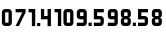 SplineFontDB: 3.2
FontName: MScoreTabulature
FullName: MScoreTabulature
FamilyName: MScoreTabulature
Weight: Regular
Copyright: Copyright (c) 2022, cantrellnm
UComments: "2022-9-8: Created with FontForge (http://fontforge.org)"
Version: 001.000
ItalicAngle: 0
UnderlinePosition: -203
UnderlineWidth: 101
Ascent: 1638
Descent: 410
InvalidEm: 0
LayerCount: 2
Layer: 0 0 "Back" 1
Layer: 1 0 "Fore" 0
XUID: [1021 627 1895816022 8960]
OS2Version: 0
OS2_WeightWidthSlopeOnly: 0
OS2_UseTypoMetrics: 1
CreationTime: 1662696321
ModificationTime: 1662877530
OS2TypoAscent: 0
OS2TypoAOffset: 1
OS2TypoDescent: 0
OS2TypoDOffset: 1
OS2TypoLinegap: 0
OS2WinAscent: 0
OS2WinAOffset: 1
OS2WinDescent: 0
OS2WinDOffset: 1
HheadAscent: 0
HheadAOffset: 1
HheadDescent: 0
HheadDOffset: 1
OS2Vendor: 'PfEd'
Lookup: 4 0 0 "'liga' Standard Ligatures lookup 0" { "'liga' Standard Ligatures lookup 1-0"  "'liga' Standard Ligatures lookup 1-1"  "'liga' Standard Ligatures lookup 1-2"  "'liga' Standard Ligatures lookup 1-3"  "'liga' Standard Ligatures lookup 1-4"  "'liga' Standard Ligatures lookup 1-5"  "'liga' Standard Ligatures lookup 1-6"  "'liga' Standard Ligatures lookup 1-7"  "'liga' Standard Ligatures lookup 1-8"  "'liga' Standard Ligatures lookup 1-9"  "'liga' Standard Ligatures lookup 2-0"  "'liga' Standard Ligatures lookup 2-1"  "'liga' Standard Ligatures lookup 2-2"  "'liga' Standard Ligatures lookup 2-3"  "'liga' Standard Ligatures lookup 2-4"  "'liga' Standard Ligatures lookup 2-5"  "'liga' Standard Ligatures lookup 2-6"  "'liga' Standard Ligatures lookup 2-7"  "'liga' Standard Ligatures lookup 2-8"  "'liga' Standard Ligatures lookup 2-9"  "'liga' Standard Ligatures lookup 3-0"  "'liga' Standard Ligatures lookup 3-1"  "'liga' Standard Ligatures lookup 3-2"  "'liga' Standard Ligatures lookup 3-3"  "'liga' Standard Ligatures lookup 3-4"  "'liga' Standard Ligatures lookup 3-5"  "'liga' Standard Ligatures lookup 3-6"  } ['liga' ('DFLT' <'dflt' > ) ]
MarkAttachClasses: 1
DEI: 91125
LangName: 1033
Encoding: ISO8859-1
UnicodeInterp: none
NameList: AGL For New Fonts
DisplaySize: -48
AntiAlias: 1
FitToEm: 0
WidthSeparation: 200
WinInfo: 54 27 9
BeginPrivate: 0
EndPrivate
BeginChars: 283 37

StartChar: zero
Encoding: 48 48 0
Width: 693
Flags: HW
HStem: 187 171<265.5 437.5> 871 171<265.5 437.5>
VStem: 96.5 171<359 871> 437.5 171<359 871>
LayerCount: 2
Fore
SplineSet
265 1042 m 2
 437 1042 l 2
 531 1042 607 965 607 871 c 2
 607 359 l 2
 607 265 531 187 437 187 c 2
 265 187 l 2
 171 187 97 265 97 359 c 2
 97 871 l 2
 97 965 171 1042 265 1042 c 2
265 871 m 1
 265 359 l 1
 437 359 l 1
 437 871 l 1
 265 871 l 1
EndSplineSet
EndChar

StartChar: one
Encoding: 49 49 1
Width: 1919
Flags: HW
HStem: 187 44G<1171 1342> 871 171<1000 1171>
VStem: 1000 341<871 1042> 1171 171<187 871>
LayerCount: 2
Fore
SplineSet
1483 1042 m 2
 1824 1042 l 1
 1824 871 l 1
 1483 871 l 1
 1483 699 l 1
 1655 699 l 2
 1749 699 1824 624 1824 530 c 2
 1824 359 l 2
 1824 265 1749 187 1655 187 c 2
 1483 187 l 2
 1389 187 1314 265 1314 359 c 2
 1314 871 l 2
 1314 965 1389 1042 1483 1042 c 2
1483 530 m 1
 1483 359 l 1
 1655 359 l 1
 1655 530 l 1
 1483 530 l 1
1042 440 m 1
 1042 359 l 0
 1042 265 967 187 873 187 c 2
 530 187 l 1
 530 359 l 1
 873 359 l 1
 873 530 l 1
 702 530 l 1
 702 699 l 1
 873 699 l 1
 873 871 l 1
 530 871 l 1
 530 1042 l 1
 873 1042 l 2
 967 1042 1042 967 1042 871 c 2
 1042 743 l 2
 1042 671 987 614 915 614 c 1
 987 614 1042 558 1042 486 c 2
 1042 440 l 1
80 1041 m 1
 421 1041 l 1
 421 187 l 1
 250 187 l 1
 250 870 l 1
 80 870 l 1
 80 1041 l 1
1097 347 m 1
 1257 347 l 1
 1257 187 l 1
 1097 187 l 1
 1097 347 l 1
EndSplineSet
EndChar

StartChar: two
Encoding: 50 50 2
Width: 1730
Flags: HW
LayerCount: 2
Fore
SplineSet
1290 1041 m 5
 1631 1041 l 5
 1631 187 l 5
 1460 187 l 5
 1460 870 l 5
 1290 870 l 5
 1290 1041 l 5
1042 440 m 1
 1042 359 l 0
 1042 265 967 187 873 187 c 2
 530 187 l 1
 530 359 l 1
 873 359 l 1
 873 530 l 1
 702 530 l 1
 702 699 l 1
 873 699 l 1
 873 871 l 1
 530 871 l 1
 530 1042 l 1
 873 1042 l 2
 967 1042 1042 967 1042 871 c 2
 1042 743 l 2
 1042 671 987 614 915 614 c 1
 987 614 1042 558 1042 486 c 2
 1042 440 l 1
80 1041 m 1
 421 1041 l 1
 421 187 l 1
 250 187 l 1
 250 870 l 1
 80 870 l 1
 80 1041 l 1
1097 347 m 5
 1257 347 l 5
 1257 187 l 5
 1097 187 l 5
 1097 347 l 5
EndSplineSet
EndChar

StartChar: three
Encoding: 51 51 3
Width: 2013
Flags: HW
LayerCount: 2
Fore
SplineSet
1146 358 m 5
 1306 358 l 5
 1306 187 l 5
 1146 187 l 5
 1146 358 l 5
1414 1041 m 5
 1754 1041 l 6
 1848 1041 1926 964 1926 870 c 6
 1926 699 l 6
 1926 605 1848 529 1754 529 c 6
 1584 529 l 5
 1584 358 l 5
 1926 358 l 5
 1926 187 l 5
 1584 187 l 5
 1414 187 l 5
 1414 529 l 6
 1414 623 1490 699 1584 699 c 6
 1754 699 l 5
 1754 870 l 5
 1414 870 l 5
 1414 1041 l 5
528 1041 m 5
 868 1041 l 6
 962 1041 1040 964 1040 870 c 6
 1040 699 l 6
 1040 605 962 529 868 529 c 6
 698 529 l 5
 698 358 l 5
 1040 358 l 5
 1040 187 l 5
 698 187 l 5
 528 187 l 5
 528 529 l 6
 528 623 604 699 698 699 c 6
 868 699 l 5
 868 870 l 5
 528 870 l 5
 528 1041 l 5
80 1041 m 5
 422 1041 l 5
 422 187 l 5
 250 187 l 5
 250 870 l 5
 80 870 l 5
 80 1041 l 5
EndSplineSet
EndChar

StartChar: four
Encoding: 52 52 4
Width: 2016
Flags: HW
LayerCount: 2
Fore
SplineSet
1758 187 m 6
 1418 187 l 5
 1418 358 l 5
 1758 358 l 5
 1758 529 l 5
 1588 529 l 6
 1494 529 1418 605 1418 699 c 6
 1418 870 l 6
 1418 964 1494 1041 1588 1041 c 6
 1758 1041 l 6
 1852 1041 1930 964 1930 870 c 6
 1930 358 l 6
 1930 264 1852 187 1758 187 c 6
1758 699 m 5
 1758 870 l 5
 1588 870 l 5
 1588 699 l 5
 1758 699 l 5
1130 355 m 5
 1290 355 l 5
 1290 187 l 5
 1130 187 l 5
 1130 355 l 5
705 1041 m 2
 876 1041 l 2
 970 1041 1047 964 1047 870 c 2
 1047 358 l 2
 1047 264 970 187 876 187 c 2
 705 187 l 2
 611 187 535 264 535 358 c 2
 535 870 l 2
 535 964 611 1041 705 1041 c 2
705 870 m 1
 705 358 l 1
 876 358 l 1
 876 870 l 1
 705 870 l 1
80 1041 m 1
 421 1041 l 1
 421 187 l 1
 251 187 l 1
 251 870 l 1
 80 870 l 1
 80 1041 l 1
EndSplineSet
EndChar

StartChar: five
Encoding: 53 53 5
Width: 1132
Flags: HW
LayerCount: 2
Fore
SplineSet
706 1041 m 6
 876 1041 l 6
 970 1041 1046 964 1046 870 c 6
 1046 358 l 6
 1046 264 970 187 876 187 c 6
 706 187 l 6
 612 187 534 264 534 358 c 6
 534 870 l 6
 534 964 612 1041 706 1041 c 6
706 870 m 5
 706 358 l 5
 876 358 l 5
 876 870 l 5
 706 870 l 5
80 1041 m 5
 422 1041 l 5
 422 187 l 5
 250 187 l 5
 250 870 l 5
 80 870 l 5
 80 1041 l 5
EndSplineSet
EndChar

StartChar: six
Encoding: 54 54 6
Width: 1571
Flags: HW
LayerCount: 2
Fore
SplineSet
695 359 m 1
 855 359 l 1
 855 187 l 1
 695 187 l 1
 695 359 l 1
964 1042 m 1
 1476 1042 l 1
 1476 871 l 1
 1134 871 l 1
 1134 699 l 1
 1305 699 l 2
 1399 699 1476 624 1476 530 c 2
 1476 359 l 2
 1476 265 1399 187 1305 187 c 2
 964 187 l 1
 964 359 l 1
 1305 359 l 1
 1305 530 l 1
 964 530 l 1
 964 1042 l 1
433 187 m 6
 92 187 l 5
 92 358 l 5
 433 358 l 5
 433 529 l 5
 263 529 l 6
 169 529 92 605 92 699 c 6
 92 870 l 6
 92 964 169 1041 263 1041 c 6
 433 1041 l 6
 527 1041 604 964 604 870 c 6
 604 358 l 6
 604 264 527 187 433 187 c 6
433 699 m 5
 433 870 l 5
 263 870 l 5
 263 699 l 5
 433 699 l 5
EndSplineSet
EndChar

StartChar: seven
Encoding: 55 55 7
Width: 690
Flags: HW
LayerCount: 2
Fore
SplineSet
433 187 m 6
 92 187 l 5
 92 358 l 5
 433 358 l 5
 433 529 l 5
 263 529 l 6
 169 529 92 605 92 699 c 6
 92 870 l 6
 92 964 169 1041 263 1041 c 6
 433 1041 l 6
 527 1041 604 964 604 870 c 6
 604 358 l 6
 604 264 527 187 433 187 c 6
433 699 m 5
 433 870 l 5
 263 870 l 5
 263 699 l 5
 433 699 l 5
EndSplineSet
EndChar

StartChar: eight
Encoding: 56 56 8
Width: 1582
Flags: HW
LayerCount: 2
Fore
SplineSet
266 530 m 5
 266 359 l 5
 437 359 l 5
 437 530 l 5
 266 530 l 5
266 871 m 5
 266 699 l 5
 437 699 l 5
 437 871 l 5
 266 871 l 5
390 187 m 5
 266 187 l 4
 172 187 95 263 95 359 c 6
 95 486 l 6
 95 558 152 614 224 614 c 5
 152 614 95 671 95 743 c 6
 95 871 l 6
 95 965 172 1042 266 1042 c 6
 437 1042 l 6
 531 1042 607 967 607 871 c 6
 607 743 l 6
 607 671 551 614 479 614 c 5
 551 614 607 558 607 486 c 6
 607 359 l 6
 607 265 531 187 437 187 c 6
 390 187 l 5
706 359 m 1
 866 359 l 1
 866 187 l 1
 706 187 l 1
 706 359 l 1
975 1042 m 1
 1487 1042 l 1
 1487 871 l 1
 1145 871 l 1
 1145 699 l 1
 1316 699 l 2
 1410 699 1487 624 1487 530 c 2
 1487 359 l 2
 1487 265 1410 187 1316 187 c 2
 975 187 l 1
 975 359 l 1
 1316 359 l 1
 1316 530 l 1
 975 530 l 1
 975 1042 l 1
EndSplineSet
EndChar

StartChar: nine
Encoding: 57 57 9
Width: 692
Flags: HW
LayerCount: 2
Fore
SplineSet
266 530 m 5
 266 359 l 5
 437 359 l 5
 437 530 l 5
 266 530 l 5
266 871 m 5
 266 699 l 5
 437 699 l 5
 437 871 l 5
 266 871 l 5
390 187 m 5
 266 187 l 4
 172 187 95 263 95 359 c 6
 95 486 l 6
 95 558 152 614 224 614 c 5
 152 614 95 671 95 743 c 6
 95 871 l 6
 95 965 172 1042 266 1042 c 6
 437 1042 l 6
 531 1042 607 967 607 871 c 6
 607 743 l 6
 607 671 551 614 479 614 c 5
 551 614 607 558 607 486 c 6
 607 359 l 6
 607 265 531 187 437 187 c 6
 390 187 l 5
EndSplineSet
EndChar

StartChar: _1_0
Encoding: 256 -1 10
Width: 1515
Flags: HW
LayerCount: 2
Fore
SplineSet
1079 1042 m 6
 1420 1042 l 5
 1420 871 l 5
 1079 871 l 5
 1079 699 l 5
 1250 699 l 6
 1344 699 1420 624 1420 530 c 6
 1420 359 l 6
 1420 265 1344 187 1250 187 c 6
 1079 187 l 6
 985 187 908 265 908 359 c 6
 908 871 l 6
 908 965 985 1042 1079 1042 c 6
1079 530 m 5
 1079 359 l 5
 1250 359 l 5
 1250 530 l 5
 1079 530 l 5
631 347 m 5
 791 347 l 5
 791 187 l 5
 631 187 l 5
 631 347 l 5
255 187 m 1
 83 187 l 1
 425 871 l 1
 83 871 l 1
 83 1042 l 1
 595 1042 l 1
 595 871 l 1
 255 187 l 1
EndSplineSet
LCarets2: 1 0
Ligature2: "'liga' Standard Ligatures lookup 1-0" one zero
EndChar

StartChar: _1_1
Encoding: 257 -1 11
Width: 1490
Flags: HW
LayerCount: 2
Fore
SplineSet
644 359 m 5
 806 359 l 5
 806 187 l 5
 644 187 l 5
 644 359 l 5
1405 440 m 5
 1405 359 l 4
 1405 265 1330 187 1236 187 c 6
 893 187 l 5
 893 359 l 5
 1236 359 l 5
 1236 530 l 5
 1065 530 l 5
 1065 699 l 5
 1236 699 l 5
 1236 871 l 5
 893 871 l 5
 893 1042 l 5
 1236 1042 l 6
 1330 1042 1405 967 1405 871 c 6
 1405 743 l 6
 1405 671 1350 614 1278 614 c 5
 1350 614 1405 558 1405 486 c 6
 1405 440 l 5
255 187 m 1
 83 187 l 1
 425 871 l 1
 83 871 l 1
 83 1042 l 1
 595 1042 l 1
 595 871 l 1
 255 187 l 1
EndSplineSet
LCarets2: 1 0
Ligature2: "'liga' Standard Ligatures lookup 1-1" one one
EndChar

StartChar: _1_2
Encoding: 258 -1 12
Width: 682
Flags: HW
LayerCount: 2
Fore
SplineSet
253 187 m 1
 83 187 l 1
 425 871 l 1
 83 871 l 1
 83 1042 l 1
 593 1042 l 1
 593 871 l 1
 253 187 l 1
EndSplineSet
LCarets2: 1 0
Ligature2: "'liga' Standard Ligatures lookup 1-2" one two
EndChar

StartChar: _1_3
Encoding: 259 -1 13
Width: 1590
Flags: HW
LayerCount: 2
Fore
SplineSet
1160 187 m 5
 989 187 l 5
 1330 871 l 5
 989 871 l 5
 989 1042 l 5
 1501 1042 l 5
 1501 871 l 5
 1160 187 l 5
700 347 m 5
 860 347 l 5
 860 187 l 5
 700 187 l 5
 700 347 l 5
268 1042 m 2
 609 1042 l 1
 609 871 l 1
 268 871 l 1
 268 699 l 1
 439 699 l 2
 533 699 609 624 609 530 c 2
 609 359 l 2
 609 265 533 187 439 187 c 2
 268 187 l 2
 174 187 97 265 97 359 c 2
 97 871 l 2
 97 965 174 1042 268 1042 c 2
268 530 m 1
 268 359 l 1
 439 359 l 1
 439 530 l 1
 268 530 l 1
EndSplineSet
LCarets2: 1 0
Ligature2: "'liga' Standard Ligatures lookup 1-3" one three
EndChar

StartChar: _1_4
Encoding: 260 -1 14
Width: 1579
Flags: HW
LayerCount: 2
Fore
SplineSet
268 1042 m 2
 609 1042 l 1
 609 871 l 1
 268 871 l 1
 268 699 l 1
 439 699 l 2
 533 699 609 624 609 530 c 2
 609 359 l 2
 609 265 533 187 439 187 c 2
 268 187 l 2
 174 187 97 265 97 359 c 2
 97 871 l 2
 97 965 174 1042 268 1042 c 2
268 530 m 1
 268 359 l 1
 439 359 l 1
 439 530 l 1
 268 530 l 1
712 359 m 5
 874 359 l 5
 874 187 l 5
 712 187 l 5
 712 359 l 5
972 1042 m 1
 1484 1042 l 1
 1484 871 l 1
 1142 871 l 1
 1142 699 l 1
 1314 699 l 2
 1408 699 1484 624 1484 530 c 2
 1484 359 l 2
 1484 265 1408 187 1314 187 c 2
 972 187 l 1
 972 359 l 1
 1314 359 l 1
 1314 530 l 1
 972 530 l 1
 972 1042 l 1
EndSplineSet
LCarets2: 1 0
Ligature2: "'liga' Standard Ligatures lookup 1-4" one four
EndChar

StartChar: _1_5
Encoding: 261 -1 15
Width: 1574
Flags: HW
LayerCount: 2
Fore
SplineSet
974 1041 m 5
 1316 1041 l 6
 1410 1041 1486 964 1486 870 c 6
 1486 699 l 6
 1486 605 1410 529 1316 529 c 6
 1146 529 l 5
 1146 358 l 5
 1486 358 l 5
 1486 187 l 5
 1146 187 l 5
 974 187 l 5
 974 529 l 6
 974 623 1052 699 1146 699 c 6
 1316 699 l 5
 1316 870 l 5
 974 870 l 5
 974 1041 l 5
700 347 m 5
 860 347 l 5
 860 187 l 5
 700 187 l 5
 700 347 l 5
268 1042 m 2
 609 1042 l 1
 609 871 l 1
 268 871 l 1
 268 699 l 1
 439 699 l 2
 533 699 609 624 609 530 c 2
 609 359 l 2
 609 265 533 187 439 187 c 2
 268 187 l 2
 174 187 97 265 97 359 c 2
 97 871 l 2
 97 965 174 1042 268 1042 c 2
268 530 m 1
 268 359 l 1
 439 359 l 1
 439 530 l 1
 268 530 l 1
EndSplineSet
LCarets2: 1 0
Ligature2: "'liga' Standard Ligatures lookup 1-5" one five
EndChar

StartChar: _1_6
Encoding: 262 -1 16
Width: 704
Flags: HW
LayerCount: 2
Fore
SplineSet
268 1042 m 6
 609 1042 l 5
 609 871 l 5
 268 871 l 5
 268 699 l 5
 439 699 l 6
 533 699 609 624 609 530 c 6
 609 359 l 6
 609 265 533 187 439 187 c 6
 268 187 l 6
 174 187 97 265 97 359 c 6
 97 871 l 6
 97 965 174 1042 268 1042 c 6
268 530 m 5
 268 359 l 5
 439 359 l 5
 439 530 l 5
 268 530 l 5
EndSplineSet
LCarets2: 1 0
Ligature2: "'liga' Standard Ligatures lookup 1-6" one six
EndChar

StartChar: _1_7
Encoding: 263 -1 17
Width: 1564
Flags: HW
LayerCount: 2
Fore
SplineSet
1128 1042 m 6
 1469 1042 l 5
 1469 871 l 5
 1128 871 l 5
 1128 699 l 5
 1299 699 l 6
 1393 699 1469 624 1469 530 c 6
 1469 359 l 6
 1469 265 1393 187 1299 187 c 6
 1128 187 l 6
 1034 187 957 265 957 359 c 6
 957 871 l 6
 957 965 1034 1042 1128 1042 c 6
1128 530 m 5
 1128 359 l 5
 1299 359 l 5
 1299 530 l 5
 1128 530 l 5
700 347 m 1
 860 347 l 1
 860 187 l 1
 700 187 l 1
 700 347 l 1
99 1042 m 1
 611 1042 l 1
 611 871 l 1
 269 871 l 1
 269 699 l 1
 440 699 l 2
 534 699 611 624 611 530 c 2
 611 359 l 2
 611 265 534 187 440 187 c 2
 99 187 l 1
 99 359 l 1
 440 359 l 1
 440 530 l 1
 99 530 l 1
 99 1042 l 1
EndSplineSet
LCarets2: 1 0
Ligature2: "'liga' Standard Ligatures lookup 1-7" one seven
EndChar

StartChar: _1_8
Encoding: 264 -1 18
Width: 1539
Flags: HW
LayerCount: 2
Fore
SplineSet
693 359 m 1
 855 359 l 1
 855 187 l 1
 693 187 l 1
 693 359 l 1
1454 440 m 1
 1454 359 l 0
 1454 265 1379 187 1285 187 c 2
 942 187 l 1
 942 359 l 1
 1285 359 l 1
 1285 530 l 1
 1114 530 l 1
 1114 699 l 1
 1285 699 l 1
 1285 871 l 1
 942 871 l 1
 942 1042 l 1
 1285 1042 l 2
 1379 1042 1454 967 1454 871 c 2
 1454 743 l 2
 1454 671 1399 614 1327 614 c 1
 1399 614 1454 558 1454 486 c 2
 1454 440 l 1
99 1042 m 5
 611 1042 l 5
 611 871 l 5
 269 871 l 5
 269 699 l 5
 440 699 l 6
 534 699 611 624 611 530 c 6
 611 359 l 6
 611 265 534 187 440 187 c 6
 99 187 l 5
 99 359 l 5
 440 359 l 5
 440 530 l 5
 99 530 l 5
 99 1042 l 5
EndSplineSet
LCarets2: 1 0
Ligature2: "'liga' Standard Ligatures lookup 1-8" one eight
EndChar

StartChar: _1_9
Encoding: 265 -1 19
Width: 706
Flags: HW
LayerCount: 2
Fore
SplineSet
99 1042 m 5
 611 1042 l 5
 611 871 l 5
 269 871 l 5
 269 699 l 5
 440 699 l 6
 534 699 611 624 611 530 c 6
 611 359 l 6
 611 265 534 187 440 187 c 6
 99 187 l 5
 99 359 l 5
 440 359 l 5
 440 530 l 5
 99 530 l 5
 99 1042 l 5
EndSplineSet
LCarets2: 1 0
Ligature2: "'liga' Standard Ligatures lookup 1-9" one nine
EndChar

StartChar: _2_0
Encoding: 266 -1 20
Width: 1533
Flags: HW
LayerCount: 2
Fore
SplineSet
1105 530 m 5
 1105 359 l 5
 1276 359 l 5
 1276 530 l 5
 1105 530 l 5
1105 871 m 5
 1105 699 l 5
 1276 699 l 5
 1276 871 l 5
 1105 871 l 5
1230 187 m 5
 1105 187 l 4
 1011 187 936 263 936 359 c 6
 936 486 l 6
 936 558 991 614 1063 614 c 5
 991 614 936 671 936 743 c 6
 936 871 l 6
 936 965 1011 1042 1105 1042 c 6
 1276 1042 l 6
 1370 1042 1448 967 1448 871 c 6
 1448 743 l 6
 1448 671 1390 614 1318 614 c 5
 1390 614 1448 558 1448 486 c 6
 1448 359 l 6
 1448 265 1368 187 1276 187 c 6
 1230 187 l 5
97 1042 m 1
 266 1042 l 1
 266 699 l 1
 437 699 l 1
 437 1042 l 1
 609 1042 l 1
 609 187 l 1
 437 187 l 1
 437 530 l 1
 97 530 l 1
 97 1042 l 1
692 347 m 5
 852 347 l 5
 852 187 l 5
 692 187 l 5
 692 347 l 5
EndSplineSet
LCarets2: 1 0
Ligature2: "'liga' Standard Ligatures lookup 2-0" two zero
EndChar

StartChar: _2_1
Encoding: 267 -1 21
Width: 1530
Flags: HW
LayerCount: 2
Fore
SplineSet
1094 1042 m 2
 1435 1042 l 1
 1435 871 l 1
 1094 871 l 1
 1094 699 l 1
 1265 699 l 2
 1359 699 1435 624 1435 530 c 2
 1435 359 l 2
 1435 265 1359 187 1265 187 c 2
 1094 187 l 2
 1000 187 923 265 923 359 c 2
 923 871 l 2
 923 965 1000 1042 1094 1042 c 2
1094 530 m 1
 1094 359 l 1
 1265 359 l 1
 1265 530 l 1
 1094 530 l 1
97 1042 m 5
 266 1042 l 5
 266 699 l 5
 437 699 l 5
 437 1042 l 5
 609 1042 l 5
 609 187 l 5
 437 187 l 5
 437 530 l 5
 97 530 l 5
 97 1042 l 5
692 347 m 5
 852 347 l 5
 852 187 l 5
 692 187 l 5
 692 347 l 5
EndSplineSet
LCarets2: 1 0
Ligature2: "'liga' Standard Ligatures lookup 2-1" two one
EndChar

StartChar: _2_2
Encoding: 268 -1 22
Width: 1498
Flags: HW
LayerCount: 2
Fore
SplineSet
887 1042 m 5
 1056 1042 l 5
 1056 699 l 5
 1227 699 l 5
 1227 1042 l 5
 1399 1042 l 5
 1399 187 l 5
 1227 187 l 5
 1227 530 l 5
 887 530 l 5
 887 1042 l 5
97 1042 m 1
 266 1042 l 1
 266 699 l 1
 437 699 l 1
 437 1042 l 1
 609 1042 l 1
 609 187 l 1
 437 187 l 1
 437 530 l 1
 97 530 l 1
 97 1042 l 1
692 347 m 5
 852 347 l 5
 852 187 l 5
 692 187 l 5
 692 347 l 5
EndSplineSet
LCarets2: 1 0
Ligature2: "'liga' Standard Ligatures lookup 2-2" two two
EndChar

StartChar: _2_3
Encoding: 269 -1 23
Width: 1338
Flags: HW
LayerCount: 2
Fore
SplineSet
898 1041 m 1
 1239 1041 l 1
 1239 187 l 1
 1068 187 l 1
 1068 870 l 1
 898 870 l 1
 898 1041 l 1
705 347 m 1
 865 347 l 1
 865 187 l 1
 705 187 l 1
 705 347 l 1
97 1042 m 5
 266 1042 l 5
 266 699 l 5
 437 699 l 5
 437 1042 l 5
 609 1042 l 5
 609 187 l 5
 437 187 l 5
 437 530 l 5
 97 530 l 5
 97 1042 l 5
EndSplineSet
LCarets2: 1 0
Ligature2: "'liga' Standard Ligatures lookup 2-3" two three
EndChar

StartChar: _2_4
Encoding: 270 -1 24
Width: 708
Flags: HW
LayerCount: 2
Fore
SplineSet
97 1042 m 5
 266 1042 l 5
 266 699 l 5
 437 699 l 5
 437 1042 l 5
 609 1042 l 5
 609 187 l 5
 437 187 l 5
 437 530 l 5
 97 530 l 5
 97 1042 l 5
EndSplineSet
LCarets2: 1 0
Ligature2: "'liga' Standard Ligatures lookup 2-4" two four
EndChar

StartChar: _2_5
Encoding: 271 -1 25
Width: 1581
Flags: HW
LayerCount: 2
Fore
SplineSet
1151 187 m 1
 980 187 l 1
 1321 871 l 1
 980 871 l 1
 980 1042 l 1
 1492 1042 l 1
 1492 871 l 1
 1151 187 l 1
691 347 m 1
 851 347 l 1
 851 187 l 1
 691 187 l 1
 691 347 l 1
605 440 m 5
 605 359 l 4
 605 265 530 187 436 187 c 6
 93 187 l 5
 93 359 l 5
 436 359 l 5
 436 530 l 5
 265 530 l 5
 265 699 l 5
 436 699 l 5
 436 871 l 5
 93 871 l 5
 93 1042 l 5
 436 1042 l 6
 530 1042 605 967 605 871 c 6
 605 743 l 6
 605 671 550 614 478 614 c 5
 550 614 605 558 605 486 c 6
 605 440 l 5
EndSplineSet
LCarets2: 1 0
Ligature2: "'liga' Standard Ligatures lookup 2-5" two five
EndChar

StartChar: _2_6
Encoding: 272 -1 26
Width: 1577
Flags: HW
LayerCount: 2
Fore
SplineSet
605 440 m 5
 605 359 l 4
 605 265 530 187 436 187 c 6
 93 187 l 5
 93 359 l 5
 436 359 l 5
 436 530 l 5
 265 530 l 5
 265 699 l 5
 436 699 l 5
 436 871 l 5
 93 871 l 5
 93 1042 l 5
 436 1042 l 6
 530 1042 605 967 605 871 c 6
 605 743 l 6
 605 671 550 614 478 614 c 5
 550 614 605 558 605 486 c 6
 605 440 l 5
711 359 m 1
 871 359 l 1
 871 187 l 1
 711 187 l 1
 711 359 l 1
970 1042 m 1
 1482 1042 l 1
 1482 871 l 1
 1140 871 l 1
 1140 699 l 1
 1311 699 l 2
 1405 699 1482 624 1482 530 c 2
 1482 359 l 2
 1482 265 1405 187 1311 187 c 2
 970 187 l 1
 970 359 l 1
 1311 359 l 1
 1311 530 l 1
 970 530 l 1
 970 1042 l 1
EndSplineSet
LCarets2: 1 0
Ligature2: "'liga' Standard Ligatures lookup 2-6" two six
EndChar

StartChar: _2_7
Encoding: 273 -1 27
Width: 1575
Flags: HW
LayerCount: 2
Fore
SplineSet
975 1041 m 1
 1317 1041 l 2
 1411 1041 1487 964 1487 870 c 2
 1487 699 l 2
 1487 605 1411 529 1317 529 c 2
 1147 529 l 1
 1147 358 l 1
 1487 358 l 1
 1487 187 l 1
 1147 187 l 1
 975 187 l 1
 975 529 l 2
 975 623 1053 699 1147 699 c 2
 1317 699 l 1
 1317 870 l 1
 975 870 l 1
 975 1041 l 1
701 347 m 1
 861 347 l 1
 861 187 l 1
 701 187 l 1
 701 347 l 1
605 440 m 5
 605 359 l 4
 605 265 530 187 436 187 c 6
 93 187 l 5
 93 359 l 5
 436 359 l 5
 436 530 l 5
 265 530 l 5
 265 699 l 5
 436 699 l 5
 436 871 l 5
 93 871 l 5
 93 1042 l 5
 436 1042 l 6
 530 1042 605 967 605 871 c 6
 605 743 l 6
 605 671 550 614 478 614 c 5
 550 614 605 558 605 486 c 6
 605 440 l 5
EndSplineSet
LCarets2: 1 0
Ligature2: "'liga' Standard Ligatures lookup 2-7" two seven
EndChar

StartChar: _2_8
Encoding: 274 -1 28
Width: 690
Flags: HW
LayerCount: 2
Fore
SplineSet
605 440 m 5
 605 359 l 4
 605 265 530 187 436 187 c 6
 93 187 l 5
 93 359 l 5
 436 359 l 5
 436 530 l 5
 265 530 l 5
 265 699 l 5
 436 699 l 5
 436 871 l 5
 93 871 l 5
 93 1042 l 5
 436 1042 l 6
 530 1042 605 967 605 871 c 6
 605 743 l 6
 605 671 550 614 478 614 c 5
 550 614 605 558 605 486 c 6
 605 440 l 5
EndSplineSet
LCarets2: 1 0
Ligature2: "'liga' Standard Ligatures lookup 2-8" two eight
EndChar

StartChar: _2_9
Encoding: 275 -1 29
Width: 1598
Flags: HW
LayerCount: 2
Fore
SplineSet
1162 1042 m 2
 1503 1042 l 1
 1503 871 l 1
 1162 871 l 1
 1162 699 l 1
 1333 699 l 2
 1427 699 1503 624 1503 530 c 2
 1503 359 l 2
 1503 265 1427 187 1333 187 c 2
 1162 187 l 2
 1068 187 991 265 991 359 c 2
 991 871 l 2
 991 965 1068 1042 1162 1042 c 2
1162 530 m 1
 1162 359 l 1
 1333 359 l 1
 1333 530 l 1
 1162 530 l 1
714 358 m 5
 874 358 l 5
 874 187 l 5
 714 187 l 5
 714 358 l 5
98 1041 m 5
 440 1041 l 6
 534 1041 610 964 610 870 c 6
 610 699 l 6
 610 605 534 529 440 529 c 6
 270 529 l 5
 270 358 l 5
 610 358 l 5
 610 187 l 5
 270 187 l 5
 98 187 l 5
 98 529 l 6
 98 623 176 699 270 699 c 6
 440 699 l 5
 440 870 l 5
 98 870 l 5
 98 1041 l 5
EndSplineSet
LCarets2: 1 0
Ligature2: "'liga' Standard Ligatures lookup 2-9" two nine
EndChar

StartChar: _3_0
Encoding: 276 -1 30
Width: 1533
Flags: HW
LayerCount: 2
Fore
SplineSet
687 359 m 1
 849 359 l 1
 849 187 l 1
 687 187 l 1
 687 359 l 1
1448 440 m 1
 1448 359 l 0
 1448 265 1373 187 1279 187 c 2
 936 187 l 1
 936 359 l 1
 1279 359 l 1
 1279 530 l 1
 1108 530 l 1
 1108 699 l 1
 1279 699 l 1
 1279 871 l 1
 936 871 l 1
 936 1042 l 1
 1279 1042 l 2
 1373 1042 1448 967 1448 871 c 2
 1448 743 l 2
 1448 671 1393 614 1321 614 c 1
 1393 614 1448 558 1448 486 c 2
 1448 440 l 1
98 1041 m 5
 440 1041 l 6
 534 1041 610 964 610 870 c 6
 610 699 l 6
 610 605 534 529 440 529 c 6
 270 529 l 5
 270 358 l 5
 610 358 l 5
 610 187 l 5
 270 187 l 5
 98 187 l 5
 98 529 l 6
 98 623 176 699 270 699 c 6
 440 699 l 5
 440 870 l 5
 98 870 l 5
 98 1041 l 5
EndSplineSet
LCarets2: 1 0
Ligature2: "'liga' Standard Ligatures lookup 3-0" three zero
EndChar

StartChar: _3_1
Encoding: 277 -1 31
Width: 698
Flags: HW
LayerCount: 2
Fore
SplineSet
98 1041 m 5
 440 1041 l 6
 534 1041 610 964 610 870 c 6
 610 699 l 6
 610 605 534 529 440 529 c 6
 270 529 l 5
 270 358 l 5
 610 358 l 5
 610 187 l 5
 270 187 l 5
 98 187 l 5
 98 529 l 6
 98 623 176 699 270 699 c 6
 440 699 l 5
 440 870 l 5
 98 870 l 5
 98 1041 l 5
EndSplineSet
LCarets2: 1 0
Ligature2: "'liga' Standard Ligatures lookup 3-1" three one
EndChar

StartChar: _3_2
Encoding: 278 -1 32
Width: 1359
Flags: HW
LayerCount: 2
Fore
SplineSet
931 530 m 1
 931 359 l 1
 1102 359 l 1
 1102 530 l 1
 931 530 l 1
931 871 m 1
 931 699 l 1
 1102 699 l 1
 1102 871 l 1
 931 871 l 1
1056 187 m 1
 931 187 l 0
 837 187 762 263 762 359 c 2
 762 486 l 2
 762 558 817 614 889 614 c 1
 817 614 762 671 762 743 c 2
 762 871 l 2
 762 965 837 1042 931 1042 c 2
 1102 1042 l 2
 1196 1042 1274 967 1274 871 c 2
 1274 743 l 2
 1274 671 1216 614 1144 614 c 1
 1216 614 1274 558 1274 486 c 2
 1274 359 l 2
 1274 265 1194 187 1102 187 c 2
 1056 187 l 1
518 347 m 1
 678 347 l 1
 678 187 l 1
 518 187 l 1
 518 347 l 1
80 1041 m 5
 422 1041 l 5
 422 187 l 5
 250 187 l 5
 250 870 l 5
 80 870 l 5
 80 1041 l 5
EndSplineSet
LCarets2: 1 0
Ligature2: "'liga' Standard Ligatures lookup 3-2" three two
EndChar

StartChar: _3_3
Encoding: 279 -1 33
Width: 1416
Flags: HW
LayerCount: 2
Fore
SplineSet
980 1042 m 2
 1321 1042 l 1
 1321 871 l 1
 980 871 l 1
 980 699 l 1
 1151 699 l 2
 1245 699 1321 624 1321 530 c 2
 1321 359 l 2
 1321 265 1245 187 1151 187 c 2
 980 187 l 2
 886 187 809 265 809 359 c 2
 809 871 l 2
 809 965 886 1042 980 1042 c 2
980 530 m 1
 980 359 l 1
 1151 359 l 1
 1151 530 l 1
 980 530 l 1
532 347 m 1
 692 347 l 1
 692 187 l 1
 532 187 l 1
 532 347 l 1
80 1041 m 5
 422 1041 l 5
 422 187 l 5
 250 187 l 5
 250 870 l 5
 80 870 l 5
 80 1041 l 5
EndSplineSet
LCarets2: 1 0
Ligature2: "'liga' Standard Ligatures lookup 3-3" three three
EndChar

StartChar: _3_4
Encoding: 280 -1 34
Width: 1324
Flags: HW
LayerCount: 2
Fore
SplineSet
713 1042 m 1
 882 1042 l 1
 882 699 l 1
 1053 699 l 1
 1053 1042 l 1
 1225 1042 l 1
 1225 187 l 1
 1053 187 l 1
 1053 530 l 1
 713 530 l 1
 713 1042 l 1
518 347 m 1
 678 347 l 1
 678 187 l 1
 518 187 l 1
 518 347 l 1
80 1041 m 5
 422 1041 l 5
 422 187 l 5
 250 187 l 5
 250 870 l 5
 80 870 l 5
 80 1041 l 5
EndSplineSet
LCarets2: 1 0
Ligature2: "'liga' Standard Ligatures lookup 3-4" three four
EndChar

StartChar: _3_5
Encoding: 281 -1 35
Width: 1396
Flags: HW
LayerCount: 2
Fore
SplineSet
796 1041 m 5
 1138 1041 l 6
 1232 1041 1308 964 1308 870 c 6
 1308 699 l 6
 1308 605 1232 529 1138 529 c 6
 968 529 l 5
 968 358 l 5
 1308 358 l 5
 1308 187 l 5
 968 187 l 5
 796 187 l 5
 796 529 l 6
 796 623 874 699 968 699 c 6
 1138 699 l 5
 1138 870 l 5
 796 870 l 5
 796 1041 l 5
522 347 m 5
 682 347 l 5
 682 187 l 5
 522 187 l 5
 522 347 l 5
80 1041 m 1
 422 1041 l 1
 422 187 l 1
 250 187 l 1
 250 870 l 1
 80 870 l 1
 80 1041 l 1
EndSplineSet
LCarets2: 1 0
Ligature2: "'liga' Standard Ligatures lookup 3-5" three five
EndChar

StartChar: _3_6
Encoding: 282 -1 36
Width: 520
Flags: HW
LayerCount: 2
Fore
SplineSet
80 1041 m 1
 421 1041 l 1
 421 187 l 1
 250 187 l 1
 250 870 l 1
 80 870 l 1
 80 1041 l 1
EndSplineSet
LCarets2: 1 0
Ligature2: "'liga' Standard Ligatures lookup 3-6" three six
EndChar
EndChars
EndSplineFont
